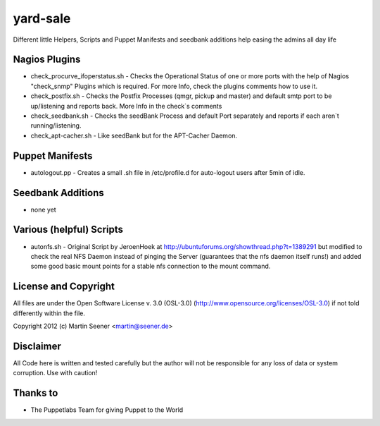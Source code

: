 =========
yard-sale
=========

Different little Helpers, Scripts and Puppet Manifests and seedbank additions help easing the admins all day life

Nagios Plugins
==============

* check_procurve_ifoperstatus.sh - Checks the Operational Status of one or more ports with the help of Nagios "check_snmp" Plugins which is required. For more Info, check the plugins comments how to use it.
* check_postfix.sh - Checks the Postfix Processes (qmgr, pickup and master) and default smtp port to be up/listening and reports back. More Info in the check`s comments
* check_seedbank.sh - Checks the seedBank Process and default Port separately and reports if each aren`t running/listening.
* check_apt-cacher.sh - Like seedBank but for the APT-Cacher Daemon.

Puppet Manifests
================

* autologout.pp - Creates a small .sh file in /etc/profile.d for auto-logout users after 5min of idle.

Seedbank Additions
==================

* none yet

Various (helpful) Scripts
=======================

* autonfs.sh - Original Script by JeroenHoek at http://ubuntuforums.org/showthread.php?t=1389291 but modified to check the real NFS Daemon instead of pinging the Server (guarantees that the nfs daemon itself runs!) and added some good basic mount points for a stable nfs connection to the mount command.

License and Copyright
=====================

All files are under the Open Software License v. 3.0 (OSL-3.0) (http://www.opensource.org/licenses/OSL-3.0) if not told differently within the file.

Copyright 2012 (c) Martin Seener <martin@seener.de>

Disclaimer
==========

All Code here is written and tested carefully but the author will not be responsible for any loss of data or system corruption.
Use with caution!

Thanks to
=========

* The Puppetlabs Team for giving Puppet to the World